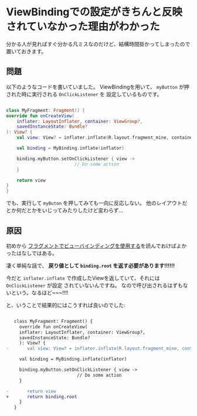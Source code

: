 * ViewBindingでの設定がきちんと反映されていなかった理由がわかった
  :PROPERTIES:
  :DATE: [2022-02-08 Tue 16:57]
  :TAGS: :android:viewbinding:
  :BLOG_POST_KIND: Knowledge
  :BLOG_POST_PROGRESS: Published
  :BLOG_POST_STATUS: Normal
  :END:
  :LOGBOOK:
  CLOCK: [2022-02-08 Tue 16:57]--[2022-02-08 Tue 17:27] =>  0:30
  :END:
  分かる人が見ればすぐ分かる凡ミスなのだけど、結構時間掛かってしまったので
  置いておきます。
** 問題

   以下のようなコードを書いていました。
   ViewBindingを用いて、 ~myButton~ が押された時に実行される ~OnClickListener~ を
   設定しているものです。

   #+begin_src kotlin

     class MyFragment: Fragment() {
	 override fun onCreateView(
	     inflater: LayoutInflater, container: ViewGroup?,
	     savedInstanceState: Bundle?
	 ): View? {
	     val view: View? = inflater.inflate(R.layout.fragment_mine, container, false)

	     val binding = MyBinding.inflate(inflator)

	     binding.myButton.setOnClickListener { view ->
						       // Do some action
	     }
	
	     return view
	 }
     }
   #+end_src
  
   でも、実行して ~myButon~ を押してみても一向に反応しない。
   他のレイアウトだとか何だとかをいじってみたりしたけど変わらず...
** 原因
   初めから [[https://developer.android.com/topic/libraries/view-binding?hl=ja][フラグメントでビューバインディングを使用する]]を読んでおけばよかったはなしではある。

   凄く単純な話で、
   *戻り値として ~binding.root~ を返す必要があります!!!!!!* 


   今だと ~inflater.inflate~ で作成したViewを返していて、それには ~OnClickListener~ が設定
   されていないんですね。
   なので呼び出されるはずもないという。なるほど~~~!!!!

   と、いうことで結果的にはこうすれば良いのでした:

   #+begin_src diff

	    class MyFragment: Fragment() {
	      override fun onCreateView(
		  inflater: LayoutInflater, container: ViewGroup?,
		  savedInstanceState: Bundle?
	      ): View? {
     - 	     val view: View? = inflater.inflate(R.layout.fragment_mine, container, false)
  
		  val binding = MyBinding.inflate(inflator)
  
		  binding.myButton.setOnClickListener { view ->
							    // Do some action
		  }
  	
     - 	     return view
     +	     return binding.root
	      }
	    }
   #+end_src

